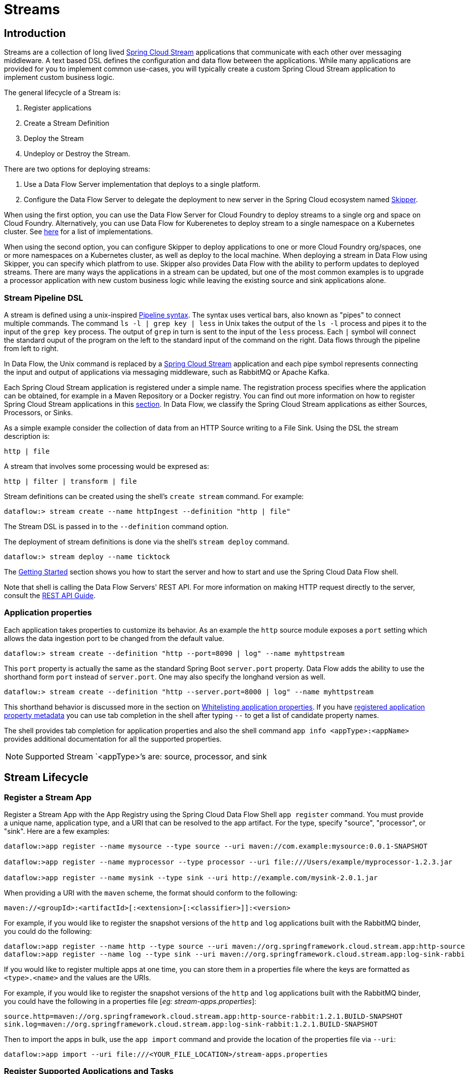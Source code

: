 [[spring-cloud-dataflow-streams]]
= Streams

[partintro]
--
This section goes into more detail about how you can create Streams which are a collection of
http://cloud.spring.io/spring-cloud-stream/[Spring Cloud Stream]. It covers topics such as
creating and deploying Streams.

If you're just starting out with Spring Cloud Data Flow, you should probably read the
_<<getting-started.adoc#getting-started, Getting Started>>_ guide before diving into
this section.
--

[[spring-cloud-dataflow-stream-intro]]
== Introduction
Streams are a collection of long lived http://cloud.spring.io/spring-cloud-stream/[Spring Cloud Stream] applications that communicate with each other over messaging middleware.
A text based DSL defines the configuration and data flow between the applications.  While many applications are provided for you to implement common use-cases, you will typically create a custom Spring Cloud Stream application to implement custom business logic.

The general lifecycle of a Stream is:

1. Register applications
2. Create a Stream Definition
3. Deploy the Stream
4. Undeploy or Destroy the Stream.

There are two options for deploying streams:

1. Use a Data Flow Server implementation that deploys to a single platform.

2. Configure the Data Flow Server to delegate the deployment to new server in the Spring Cloud ecosystem named http://cloud.spring.io/spring-cloud-skipper/[Skipper].


When using the first option, you can use the Data Flow Server for Cloud Foundry to deploy streams to a single org and space on Cloud Foundry.
Alternatively, you can use Data Flow for Kuberenetes to deploy stream to a single namespace on a Kubernetes cluster.
See http://cloud.spring.io/spring-cloud-dataflow/#platform-implementations[here] for a list of implementations.

When using the second option, you can configure Skipper to deploy applications to one or more Cloud Foundry org/spaces, one or more namespaces on a Kubernetes cluster, as well as deploy to the local machine.
When deploying a stream in Data Flow using Skipper, you can specify which platfrom to use.
Skipper also provides Data Flow with the ability to perform updates to deployed streams.
There are many ways the applications in a stream can be updated, but one of the most common examples is to upgrade a processor application with new custom business logic while leaving the existing source and sink applications alone.


[[spring-cloud-dataflow-stream-intro-dsl]]
=== Stream Pipeline DSL

A stream is defined using a unix-inspired link:https://en.wikipedia.org/wiki/Pipeline_(Unix)[Pipeline syntax].
The syntax uses vertical bars, also known as "pipes" to connect multiple commands.
The command `ls -l | grep key | less` in Unix takes the output of the `ls -l` process and pipes it to the input of the `grep key` process.
The output of `grep` in turn is sent to the input of the `less` process.
Each `|` symbol will connect the standard ouput of the program on the left to the standard input of the command on the right.
Data flows through the pipeline from left to right.

In Data Flow, the Unix command is replaced by a http://cloud.spring.io/spring-cloud-stream/[Spring Cloud Stream] application and each pipe symbol represents connecting the input and output of applications via messaging middleware, such as RabbitMQ or Apache Kafka.

Each Spring Cloud Stream application is registered under a simple name.
The registration process specifies where the application can be obtained, for example in a Maven Repository or a Docker registry.  You can find out more information on how to register Spring Cloud Stream applications in this <<spring-cloud-dataflow-register-stream-apps,section>>.
In Data Flow, we classify the Spring Cloud Stream applications as either Sources, Processors, or Sinks.

As a simple example consider the collection of data from an HTTP Source writing to a File Sink.
Using the DSL the stream description is:

  http | file

A stream that involves some processing would be expresed as:

  http | filter | transform | file

Stream definitions can be created using the shell's `create stream` command.  For example:

  dataflow:> stream create --name httpIngest --definition "http | file"

The Stream DSL is passed in to the `--definition` command option.

The deployment of stream definitions is done via the shell's `stream deploy` command.

  dataflow:> stream deploy --name ticktock

The xref:getting-started#getting-started[Getting Started] section shows you how to start the server and how to start and use the Spring Cloud Data Flow shell.

Note that shell is calling the Data Flow Servers' REST API.  For more information on making HTTP request directly to the server, consult the <<api-guide, REST API Guide>>.

=== Application properties

Each application takes properties to customize its behavior.  As an example the `http` source module exposes a `port` setting which allows the data ingestion port to be changed from the default value.

  dataflow:> stream create --definition "http --port=8090 | log" --name myhttpstream

This `port` property is actually the same as the standard Spring Boot `server.port` property.
Data Flow adds the ability to use the shorthand form `port` instead of `server.port`.
One may also specify the longhand version as well.

  dataflow:> stream create --definition "http --server.port=8000 | log" --name myhttpstream

This shorthand behavior is discussed more in the section on <<spring-cloud-dataflow-stream-app-whitelisting>>.
If you have <<spring-cloud-dataflow-stream-app-metadata-artifact, registered application property metadata>> you can use tab completion in the shell after typing ``--`` to get a list of candidate property names.

The shell provides tab completion for application properties and also the shell command `app info <appType>:<appName>` provides additional documentation for all the supported properties.

NOTE: Supported Stream `<appType>`'s are: source, processor, and sink

[[spring-cloud-dataflow-stream-lifecycle]]
== Stream Lifecycle

[[spring-cloud-dataflow-register-stream-apps]]
=== Register a Stream App

Register a Stream App with the App Registry using the Spring Cloud Data Flow Shell
`app register` command. You must provide a unique name, application type, and a URI that can be
resolved to the app artifact. For the type, specify "source", "processor", or "sink".
Here are a few examples:

```
dataflow:>app register --name mysource --type source --uri maven://com.example:mysource:0.0.1-SNAPSHOT

dataflow:>app register --name myprocessor --type processor --uri file:///Users/example/myprocessor-1.2.3.jar

dataflow:>app register --name mysink --type sink --uri http://example.com/mysink-2.0.1.jar
```

When providing a URI with the `maven` scheme, the format should conform to the following:

```
maven://<groupId>:<artifactId>[:<extension>[:<classifier>]]:<version>
```

For example, if you would like to register the snapshot versions of the `http` and `log`
applications built with the RabbitMQ binder, you could do the following:

```
dataflow:>app register --name http --type source --uri maven://org.springframework.cloud.stream.app:http-source-rabbit:1.2.1.BUILD-SNAPSHOT
dataflow:>app register --name log --type sink --uri maven://org.springframework.cloud.stream.app:log-sink-rabbit:1.2.1.BUILD-SNAPSHOT
```

If you would like to register multiple apps at one time, you can store them in a properties file
where the keys are formatted as `<type>.<name>` and the values are the URIs.

For example, if you would like to register the snapshot versions of the `http` and `log`
applications built with the RabbitMQ binder, you could have the following in a properties file [_eg: stream-apps.properties_]:

```
source.http=maven://org.springframework.cloud.stream.app:http-source-rabbit:1.2.1.BUILD-SNAPSHOT
sink.log=maven://org.springframework.cloud.stream.app:log-sink-rabbit:1.2.1.BUILD-SNAPSHOT
```

Then to import the apps in bulk, use the `app import` command and provide the location of the properties file via `--uri`:

```
dataflow:>app import --uri file:///<YOUR_FILE_LOCATION>/stream-apps.properties
```


=== Register Supported Applications and Tasks
For convenience, we have the static files with application-URIs (for both maven and docker) available
for all the out-of-the-box stream and task/batch app-starters. You can point to this file and import
all the application-URIs in bulk. Otherwise, as explained in previous paragraphs, you can register them individually or have your own custom property file with only the required application-URIs in it. It is recommended, however, to have a "focused" list of desired application-URIs in a custom property file.

List of available Stream Application Starters:

[width="100%",frame="topbot",options="header"]
|======================
|Artifact Type |Stable Release |SNAPSHOT Release

|RabbitMQ + Maven
|http://bit.ly/Celsius-SR1-stream-applications-rabbit-maven
|http://bit.ly/Celsius-BUILD-SNAPSHOT-stream-applications-rabbit-maven

|RabbitMQ + Docker
|http://bit.ly/Celsius-SR1-stream-applications-rabbit-docker
|http://bit.ly/Celsius-BUILD-SNAPSHOT-stream-applications-rabbit-docker

|Kafka 0.10 + Maven
|http://bit.ly/Celsius-SR1-stream-applications-kafka-10-maven
|http://bit.ly/Celsius-BUILD-SNAPSHOT-stream-applications-kafka-10-maven

|Kafka 0.10 + Docker
|http://bit.ly/Celsius-SR1-stream-applications-kafka-10-docker
|http://bit.ly/Celsius-BUILD-SNAPSHOT-stream-applications-kafka-10-docker
|======================

List of available Task Application Starters:

[width="100%",frame="topbot",options="header"]
|======================
|Artifact Type |Stable Release |SNAPSHOT Release

|Maven
|http://bit.ly/Clark-GA-task-applications-maven
|http://bit.ly/Clark-BUILD-SNAPSHOT-task-applications-maven

|Docker
|http://bit.ly/Clark-GA-task-applications-docker
|http://bit.ly/Clark-BUILD-SNAPSHOT-task-applications-docker
|======================

You can find more information about the available task starters in the http://cloud.spring.io/spring-cloud-task-app-starters/[Task App Starters Project Page] and
related reference documentation.  For more information about the available stream starters look at the http://cloud.spring.io/spring-cloud-stream-app-starters/[Stream App Starters Project Page]
and related reference documentation.

As an example, ff you would like to register all out-of-the-box stream applications built with the Kafka binder in bulk, you can with the following command.

[source,bash,subs=attributes]
----
$ dataflow:>app import --uri http://bit.ly/Celsius-SR1-stream-applications-kafka-10-maven
----
Alternatively you can register all the stream applications with the Rabbit binder

[source,bash,subs=attributes]
----
$ dataflow:>app import --uri http://bit.ly/Celsius-SR1-stream-applications-rabbit-maven
----

You can also pass the `--local` option (which is `true` by default) to indicate whether the
properties file location should be resolved within the shell process itself. If the location should
be resolved from the Data Flow Server process, specify `--local false`.

[WARNING]
====
When using either `app register` or `app import`, if an app is already registered with
the provided name and type, it will not be overridden by default. If you would like to override the
pre-existing app coordinates, then include the `--force` option.

Note however that once downloaded, applications may be cached locally on the Data Flow server, based on the resource
location. If the resource location doesn't change (even though the actual resource _bytes_ may be different), then it
won't be re-downloaded. When using `maven://` resources on the other hand, using a constant location still may circumvent
caching (if using `-SNAPSHOT` versions).

Moreover, if a stream is already deployed and using some version of a registered app, then (forcibly) re-registering a
different app will have no effect until the stream is deployed anew.
====

[NOTE]
In some cases the Resource is resolved on the server side, whereas in others the
URI will be passed to a runtime container instance where it is resolved. Consult
the specific documentation of each Data Flow Server for more detail.

[[spring-cloud-dataflow-stream-app-whitelisting]]
==== Whitelisting application properties

Stream and Task applications are Spring Boot applications which are aware of many <<spring-cloud-dataflow-global-properties>>, e.g. `server.port` but also families of properties such as those with the prefix `spring.jmx` and `logging`.  When creating your own application it is desirable to whitelist properties so that the shell and the UI can display them first as primary properties when presenting options via TAB completion or in drop-down boxes.

To whitelist application properties create a file named `spring-configuration-metadata-whitelist.properties` in the `META-INF` resource directory.  There are two property keys that can be used inside this file. The first key is named `configuration-properties.classes`.  The value is a comma separated list of fully qualified `@ConfigurationProperty` class names.  The second key is `configuration-properties.names` whose value is a comma separated list of property names.  This can contain the full name of property, such as `server.port` or a partial name to whitelist a category of property names, e.g. `spring.jmx`.

The link:https://github.com/spring-cloud-stream-app-starters[Spring Cloud Stream application starters] are a good place to look for examples of usage.  Here is a simple example of the file sink's `spring-configuration-metadata-whitelist.properties` file

```
configuration-properties.classes=org.springframework.cloud.stream.app.file.sink.FileSinkProperties
```

If we also wanted to add `server.port` to be white listed, then it would look like this:

```
configuration-properties.classes=org.springframework.cloud.stream.app.file.sink.FileSinkProperties
configuration-properties.names=server.port
```

[IMPORTANT]
====
Make sure to add 'spring-boot-configuration-processor' as an optional dependency to generate configuration metadata file for the properties.

[source,xml]
----
<dependency>
    <groupId>org.springframework.boot</groupId>
    <artifactId>spring-boot-configuration-processor</artifactId>
    <optional>true</optional>
</dependency>
----
====


[[spring-cloud-dataflow-stream-app-metadata-artifact]]
==== Creating and using a dedicated metadata artifact
You can go a step further in the process of describing the main properties that your stream or task app supports by
creating a so-called metadata companion artifact. This simple jar file contains only the Spring boot JSON file about
configuration properties metadata, as well as the whitelisting file described in the previous section.

Here is the contents of such an artifact, for the canonical `log` sink:

[source, bash]
----
$ jar tvf log-sink-rabbit-1.2.1.BUILD-SNAPSHOT-metadata.jar
373848 META-INF/spring-configuration-metadata.json
   174 META-INF/spring-configuration-metadata-whitelist.properties
----

Note that the `spring-configuration-metadata.json` file is quite large. This is because it contains the concatenation of _all_ the properties that
are available at runtime to the `log` sink (some of them come from `spring-boot-actuator.jar`, some of them come from
`spring-boot-autoconfigure.jar`, even some more from `spring-cloud-starter-stream-sink-log.jar`, _etc._) Data Flow
always relies on all those properties, even when a companion artifact is not available, but here all have been merged
into a single file.

To help with that (as a matter of fact, you don't want to try to craft this giant JSON file by hand), you can use the
following plugin in your build:

[source, xml]
----
<plugin>
 	<groupId>org.springframework.cloud</groupId>
 	<artifactId>spring-cloud-app-starter-metadata-maven-plugin</artifactId>
 	<executions>
 		<execution>
 			<id>aggregate-metadata</id>
 			<phase>compile</phase>
 			<goals>
 				<goal>aggregate-metadata</goal>
 			</goals>
 		</execution>
 	</executions>
 </plugin>
----

NOTE: This plugin comes in _addition_ to the `spring-boot-configuration-processor` that creates the individual JSON files.
Be sure to configure the two!

The benefits of a companion artifact are manifold:

1. being way lighter (usually a few kilobytes, as opposed to megabytes for the actual app), they are quicker to download,
allowing quicker feedback when using _e.g._ `app info` or the Dashboard UI
2. as a consequence of the above, they can be used in resource constrained environments (such as PaaS) when metadata is
the only piece of information needed
3. finally, for environments that don't deal with boot uberjars directly (for example, Docker-based runtimes such as
Kubernetes or Mesos), this is the only way to provide metadata about the properties supported by the app.

Remember though, that this is entirely optional when dealing with uberjars. The uberjar itself _also_ includes the
metadata in it already.

==== Using the companion artifact
Once you have a companion artifact at hand, you need to make the system aware of it so that it can be used.

When registering a single app _via_ `app register`, you can use the optional `--metadata-uri` option in the shell, like so:

[source]
----
dataflow:>app register --name log --type sink
    --uri maven://org.springframework.cloud.stream.app:log-sink-kafka-10:1.2.1.BUILD-SNAPSHOT
    --metadata-uri=maven://org.springframework.cloud.stream.app:log-sink-kafka-10:jar:metadata:1.2.1.BUILD-SNAPSHOT
----

When registering several files using the `app import` command, the file should contain a `<type>.<name>.metadata` line
in addition to each `<type>.<name>` line. This is optional (_i.e._ if some apps have it but some others don't, that's fine).

Here is an example for a Dockerized app, where the metadata artifact is being hosted in a Maven repository (but retrieving
it _via_ `http://` or `file://` would be equally possible).

[source, properties]
----
...
source.http=docker:springcloudstream/http-source-rabbit:latest
source.http.metadata=maven://org.springframework.cloud.stream.app:http-source-rabbit:jar:metadata:1.2.1.BUILD-SNAPSHOT
...
----

[[custom-applications]]
=== Creating custom applications

While there are out of the box source, processor, sink applications available, one can extend these applications or write a custom link:https://github.com/spring-cloud/spring-cloud-stream[Spring Cloud Stream] application.

The process of creating Spring Cloud Stream applications via Spring Initializr is detailed in the Spring Cloud Stream {spring-cloud-stream-docs}#_getting_started[documentation].
It is possible to include multiple binders to an application.
If doing so, refer the instructions in <<passing_producer_consumer_properties>> on how to configure them.

For supporting property whitelisting, Spring Cloud Stream applications running in Spring Cloud Data Flow may include the Spring Boot `configuration-processor` as an optional dependency, as in the following example.

[source,xml]
----
<dependencies>
  <!-- other dependencies -->
  <dependency>
    <groupId>org.springframework.boot</groupId>
    <artifactId>spring-boot-configuration-processor</artifactId>
    <optional>true</optional>
  </dependency>
</dependencies>

----

[NOTE]
====
Make sure that the `spring-boot-maven-plugin` is included in the POM.
The plugin is necesary for creating the executable jar that will be registered with Spring Cloud Data Flow.
Spring Initialzr will include the plugin in the generated POM.
====

Once a custom application has been created, it can be registered as described in <<spring-cloud-dataflow-register-stream-apps>>.


[[spring-cloud-dataflow-create-stream]]
=== Creating a Stream

The Spring Cloud Data Flow Server exposes a full RESTful API for managing the lifecycle of stream definitions, but the easiest way to use is it is via the Spring Cloud Data Flow shell. Start the shell as described in the xref:getting-started#getting-started[Getting Started] section.

New streams are created by with the help of stream definitions. The definitions are built from a simple DSL. For example, let's walk through what happens if we execute the following shell command:

```
dataflow:> stream create --definition "time | log" --name ticktock
```
This defines a stream named `ticktock` based off the DSL expression `time | log`.  The DSL uses the "pipe" symbol `|`, to connect a source to a sink.


==== Application properties

Application properties are the properties associated with each application in the stream. When the application is deployed, the application properties are applied to the application via
command line arguments or environment variables based on the underlying deployment implementation.

The following stream

[source,bash]
----
dataflow:> stream create --definition "time | log" --name ticktock
----

can have application properties defined at the time of stream creation.

The shell command `app info <appType>:<appName>` displays the white-listed application properties for the application.
For more info on the property white listing refer to <<spring-cloud-dataflow-stream-app-whitelisting>>

Below are the white listed properties for the app `time`:

[source,bash,options="nowrap"]
----
dataflow:> app info source:time
╔══════════════════════════════╤══════════════════════════════╤══════════════════════════════╤══════════════════════════════╗
║         Option Name          │         Description          │           Default            │             Type             ║
╠══════════════════════════════╪══════════════════════════════╪══════════════════════════════╪══════════════════════════════╣
║trigger.time-unit             │The TimeUnit to apply to delay│<none>                        │java.util.concurrent.TimeUnit ║
║                              │values.                       │                              │                              ║
║trigger.fixed-delay           │Fixed delay for periodic      │1                             │java.lang.Integer             ║
║                              │triggers.                     │                              │                              ║
║trigger.cron                  │Cron expression value for the │<none>                        │java.lang.String              ║
║                              │Cron Trigger.                 │                              │                              ║
║trigger.initial-delay         │Initial delay for periodic    │0                             │java.lang.Integer             ║
║                              │triggers.                     │                              │                              ║
║trigger.max-messages          │Maximum messages per poll, -1 │1                             │java.lang.Long                ║
║                              │means infinity.               │                              │                              ║
║trigger.date-format           │Format for the date value.    │<none>                        │java.lang.String              ║
╚══════════════════════════════╧══════════════════════════════╧══════════════════════════════╧══════════════════════════════╝
----

Below are the white listed properties for the app `log`:

[source,bash,options="nowrap"]
----
dataflow:> app info sink:log
╔══════════════════════════════╤══════════════════════════════╤══════════════════════════════╤══════════════════════════════╗
║         Option Name          │         Description          │           Default            │             Type             ║
╠══════════════════════════════╪══════════════════════════════╪══════════════════════════════╪══════════════════════════════╣
║log.name                      │The name of the logger to use.│<none>                        │java.lang.String              ║
║log.level                     │The level at which to log     │<none>                        │org.springframework.integratio║
║                              │messages.                     │                              │n.handler.LoggingHandler$Level║
║log.expression                │A SpEL expression (against the│payload                       │java.lang.String              ║
║                              │incoming message) to evaluate │                              │                              ║
║                              │as the logged message.        │                              │                              ║
╚══════════════════════════════╧══════════════════════════════╧══════════════════════════════╧══════════════════════════════╝
----

The application properties for the `time` and `log` apps can be specified at the time of `stream` creation as follows:

[source,bash]
----
dataflow:> stream create --definition "time --fixed-delay=5 | log --level=WARN" --name ticktock
----

Note that the properties `fixed-delay` and `level` defined above for the apps `time` and `log` are the 'short-form' property names provided by the shell completion.
These 'short-form' property names are applicable only for the white-listed properties and in all other cases, only _fully qualified_ property names should be used.


[[spring-cloud-dataflow-global-properties]]
==== Common application properties

In addition to configuration via DSL, Spring Cloud Data Flow provides a mechanism for setting common properties to all
the streaming applications that are launched by it.
This can be done by adding properties prefixed with `spring.cloud.dataflow.applicationProperties.stream` when starting
the server.
When doing so, the server will pass all the properties, without the prefix, to the instances it launches.

For example, all the launched applications can be configured to use a specific Kafka broker by launching the
Data Flow server with the following options:

```
--spring.cloud.dataflow.applicationProperties.stream.spring.cloud.stream.kafka.binder.brokers=192.168.1.100:9092
--spring.cloud.dataflow.applicationProperties.stream.spring.cloud.stream.kafka.binder.zkNodes=192.168.1.100:2181
```

This will cause the properties `spring.cloud.stream.kafka.binder.brokers` and `spring.cloud.stream.kafka.binder.zkNodes`
to be passed to all the launched applications.

[NOTE]
Properties configured using this mechanism have lower precedence than stream deployment properties.
They will be overridden if a property with the same key is specified at stream deployment time (e.g.
`app.http.spring.cloud.stream.kafka.binder.brokers` will override the common property).


[[spring-cloud-dataflow-deploy-stream]]
=== Deploying a Stream

This section describes how to deploy a Stream when the Spring Cloud Data Flow server is responsible for deploying the stream.  The following section, <<spring-cloud-dataflow-stream-lifecycle-skipper>>, covers the new deployment and upgrade features when the Spring Cloud Data Flow server delegates to Skipper for stream deployment.  In both cases, the description of how deployment properties applies to both approaches of Stream deployment.

Give the `ticktock` stream definition:
```
dataflow:> stream create --definition "time | log" --name ticktock
```
You can deploy the stream using the following command:
Then to deploy the stream execute the following shell command

```
dataflow:> stream deploy --name ticktock
```
The Data Flow Server resolves `time` and `log` to maven coordinates and uses those to launch the `time` and `log` applications of the stream.

```
2016-06-01 09:41:21.728  INFO 79016 --- [nio-9393-exec-6] o.s.c.d.spi.local.LocalAppDeployer       : deploying app ticktock.log instance 0
   Logs will be in /var/folders/wn/8jxm_tbd1vj28c8vj37n900m0000gn/T/spring-cloud-dataflow-912434582726479179/ticktock-1464788481708/ticktock.log
2016-06-01 09:41:21.914  INFO 79016 --- [nio-9393-exec-6] o.s.c.d.spi.local.LocalAppDeployer       : deploying app ticktock.time instance 0
   Logs will be in /var/folders/wn/8jxm_tbd1vj28c8vj37n900m0000gn/T/spring-cloud-dataflow-912434582726479179/ticktock-1464788481910/ticktock.time
```

In this example, the time source simply sends the current time as a message each second, and the log sink outputs it using the logging framework.
You can tail the `stdout` log (which has an "_<instance>" suffix). The log files are located within the directory displayed in the Data Flow Server's log output, as shown above.

```
$ tail -f /var/folders/wn/8jxm_tbd1vj28c8vj37n900m0000gn/T/spring-cloud-dataflow-912434582726479179/ticktock-1464788481708/ticktock.log/stdout_0.log
2016-06-01 09:45:11.250  INFO 79194 --- [  kafka-binder-] log.sink    : 06/01/16 09:45:11
2016-06-01 09:45:12.250  INFO 79194 --- [  kafka-binder-] log.sink    : 06/01/16 09:45:12
2016-06-01 09:45:13.251  INFO 79194 --- [  kafka-binder-] log.sink    : 06/01/16 09:45:13
```

You can also create an deploy the stream in one step by passing the `--deploy` flag when creating the stream.

```
dataflow:> stream create --definition "time | log" --name ticktock --deploy
```

However, it is not very common in real world use cases to do create and deploy the stream in one step.
The reason is that when you use the `stream deploy` command, you can pass in properties that define how to map the applications onto the platform, e.g. what is the memory size of the container to use, the number of each application to run, or to enable data partitioning features.
Properties can also override application properties which were set when creating the stream.
The next sections cover this in detail.

==== Deployment properties

When deploying a stream, you can specify properties that fall into two groups.

1. Properties that control how the apps are deployed to the target platform.
These properties use a `deployer` prefix.  These are referred to as `deployer` properties.
2. Properties that set application properties or override application properties set during stream creation.  These are referred to as `application` properties.


The syntax for `deployer` properties is `deployer.<app-name>.<short-property-name>=<value>` and the syntax for `application` properties `app.<app-name>.<property-name>=<value>`.  This syntax is used when passing deployment properties via the shell.  You may also specify them in a YAML file which is discussed below.

The following table shows the difference in behavior between settings `deployer` and `application` properties when deploying an application.

|===
| | Application Properties | Deployer Properties

| *Example Syntax*
| `app.filter.expression=foo`
| `deployer.filter.count=3`

| *What the application "sees"*
| `expression=foo` or `<some-prefix>.expression=foo` if `expression` is one of the whitelisted properties
| Nothing

| *What the deployer "sees"*
| Nothing
| `spring.cloud.deployer.count=3` The `spring.cloud.deployer` prefix is automatically and always prepended to the property name

| *Typical usage*
| Passing/Overriding application properties, passing Spring Cloud Stream binder or partitionning properties
| Setting the number of instances, memory, disk, etc.

|===


===== Passing instance count

If you would like to have multiple instances of an application in the stream, you
can include a deployer property with the deploy command:

[source,bash,subs=attributes]
----
dataflow:> stream deploy --name ticktock --properties "deployer.time.count=3"
----

Note that `count` is the *reserved* property name used by the underlying deployer. Hence, if the application also has a custom property named `count`, it is *not* supported
 when specified in 'short-form' form during stream _deployment_ as it could conflict with the _instance_ count deployer property. Instead, the `count` as a custom application property can be
 specified in its _fully qualified_ form (example: `app.foo.bar.count`) during stream _deployment_ or it can be specified using 'short-form' or _fully qualified_ form during the stream _creation_
 where it will be considered as an app property.

IMPORTANT: See <<spring-cloud-dataflow-stream-app-labels>>.


===== Inline vs file based properties

When using the Spring Cloud Data Flow Shell, there are two ways to provide deployment
properties: either *inline* or via a *file reference*. Those two ways are exclusive
and documented below:

*Inline properties*::

  use the `--properties` shell option and list properties as a comma separated
  list of key=value pairs, like so:

[source,bash]
----
stream deploy foo
    --properties "deployer.transform.count=2,app.transform.producer.partitionKeyExpression=payload"
----

*Using a file reference*::

  use the `--propertiesFile` option and point it to a local `.properties`, `.yaml` or `.yml` file
  (i.e. that lives in the filesystem of the machine running the shell). Being read
  as a `.properties` file, normal rules apply (ISO 8859-1 encoding, `=`, `<space>` or
  `:` delimiter, etc.) although we recommend using `=` as a key-value pair delimiter
  for consistency:

[source,bash]
----
stream deploy foo --propertiesFile myprops.properties
----

where `myprops.properties` contains:

```
deployer.transform.count=2
app.transform.producer.partitionKeyExpression=payload
```

Both the above properties will be passed as deployment properties for the stream `foo` above.

In case of using YAML as the format for the deployment properties, use the `.yaml` or `.yml` file extention when deploying the stream,

[source,bash]
----
stream deploy foo --propertiesFile myprops.yaml
----

where `myprops.yaml` contains:

```
deployer:
  transform:
    count: 2
app:
  transform:
    producer:
      partitionKeyExpression: payload
```

===== Passing application properties

The application properties can also be specified when deploying a stream. When specified during deployment, these application properties can either be specified as
 'short-form' property names (applicable for white-listed properties) or _fully qualified_ property names. The application properties should have the prefix "app.<appName/label>".

For example, the stream

[source,bash]
----
dataflow:> stream create --definition "time | log" --name ticktock
----

can be deployed with application properties using the 'short-form' property names:

[source,bash]
----
dataflow:>stream deploy ticktock --properties "app.time.fixed-delay=5,app.log.level=ERROR"
----

When using the app label,

[source,bash]
----
stream create ticktock --definition "a: time | b: log"
----

the application properties can be defined as:

[source,bash]
----
stream deploy ticktock --properties "app.a.fixed-delay=4,app.b.level=ERROR"
----


[[passing_producer_consumer_properties]]
===== Passing Spring Cloud Stream properties
Spring Cloud Data Flow sets the `required` Spring Cloud Stream properties for the applications inside the stream. Most importantly, the `spring.cloud.stream.bindings.<input/output>.destination` is set internally for the apps to bind.

If someone wants to override any of the Spring Cloud Stream properties, they can be set via deployment properties.

For example, for the below stream

[source,bash]
----
dataflow:> stream create --definition "http | transform --expression=payload.getValue('hello').toUpperCase() | log" --name ticktock
----

if there are multiple binders available in the classpath for each of the applications and the binder is chosen for each deployment then the stream can be deployed with the specific Spring Cloud Stream properties as:

[source,bash]
----
dataflow:>stream deploy ticktock --properties "app.time.spring.cloud.stream.bindings.output.binder=kafka,app.transform.spring.cloud.stream.bindings.input.binder=kafka,app.transform.spring.cloud.stream.bindings.output.binder=rabbit,app.log.spring.cloud.stream.bindings.input.binder=rabbit"
----

NOTE: Overriding the destination names is not recommended as Spring Cloud Data Flow takes care of setting this internally.

===== Passing per-binding producer consumer properties
A Spring Cloud Stream application can have producer and consumer properties set `per-binding` basis.
While Spring Cloud Data Flow supports specifying short-hand notation for per binding producer properties such as `partitionKeyExpression`, `partitionKeyExtractorClass` as described in <<passing_stream_partition_properties>>, all the supported Spring Cloud Stream producer/consumer properties can be set as Spring Cloud Stream properties for the app directly as well.

The consumer properties can be set for the `inbound` channel name with the prefix `app.[app/label name].spring.cloud.stream.bindings.<channelName>.consumer.` and the producer properties can be set for the `outbound` channel name with the prefix `app.[app/label name].spring.cloud.stream.bindings.<channelName>.producer.`.
For example, the stream

[source,bash]
----
dataflow:> stream create --definition "time | log" --name ticktock
----

can be deployed with producer/consumer properties as:

[source,bash]
----
dataflow:>stream deploy ticktock --properties "app.time.spring.cloud.stream.bindings.output.producer.requiredGroups=myGroup,app.time.spring.cloud.stream.bindings.output.producer.headerMode=raw,app.log.spring.cloud.stream.bindings.input.consumer.concurrency=3,app.log.spring.cloud.stream.bindings.input.consumer.maxAttempts=5"
----

The `binder` specific producer/consumer properties can also be specified in a similar way.

For instance

[source,bash]
----
dataflow:>stream deploy ticktock --properties "app.time.spring.cloud.stream.rabbit.bindings.output.producer.autoBindDlq=true,app.log.spring.cloud.stream.rabbit.bindings.input.consumer.transacted=true"
----

[[passing_stream_partition_properties]]
===== Passing stream partition properties
A common pattern in stream processing is to partition the data as it is streamed.
This entails deploying multiple instances of a message consuming app and using
content-based routing so that messages with a given key (as determined at runtime)
are always routed to the same app instance. You can pass the partition properties during
stream deployment to declaratively configure a partitioning strategy to route each
message to a specific consumer instance.

See below for examples of deploying partitioned streams:

*app.[app/label name].producer.partitionKeyExtractorClass*::
  The class name of a PartitionKeyExtractorStrategy (default `null`)

*app.[app/label name].producer.partitionKeyExpression*::
  A SpEL expression, evaluated against the message, to determine the partition key;
  only applies if `partitionKeyExtractorClass` is null. If both are null, the app
  is not partitioned (default `null`)

*app.[app/label name].producer.partitionSelectorClass*::
  The class name of a PartitionSelectorStrategy (default `null`)

*app.[app/label name].producer.partitionSelectorExpression*::
  A SpEL expression, evaluated against the partition key, to determine the partition
  index to which the message will be routed. The final partition index will be the
  return value (an integer) modulo `[nextModule].count`. If both the class and
  expression are null, the underlying binder's default PartitionSelectorStrategy
  will be applied to the key (default `null`)

In summary, an app is partitioned if its count is > 1 and the previous app has a
`partitionKeyExtractorClass` or `partitionKeyExpression` (class takes precedence).
When a partition key is extracted, the partitioned app instance is determined by
invoking the `partitionSelectorClass`, if present, or the `partitionSelectorExpression % partitionCount`,
where `partitionCount` is application count in the case of RabbitMQ, and the underlying
partition count of the topic in the case of Kafka.

If neither a `partitionSelectorClass` nor a `partitionSelectorExpression` is
present the result is `key.hashCode() % partitionCount`.

[[passing_content_type_properties]]
===== Passing application content type properties
In a stream definition you can specify that the input or the output of an application need to be converted to a different type.
You can use the `inputType` and `outputType` properties to specify the content type for the incoming data and outgoing data, respectively.

For example, consider the following stream:

```
dataflow:>stream create tuple --definition "http | filter --inputType=application/x-spring-tuple
 --expression=payload.hasFieldName('hello') | transform --expression=payload.getValue('hello').toUpperCase()
 | log" --deploy
```

The `http` app is expected to send the data in JSON and the `filter` app receives the JSON data
and processes it as a Spring Tuple.
In order to do so, we use the `inputType` property on the filter app to convert the data into the expected Spring Tuple format.
The `transform` application processes the Tuple data and sends the processed data to the downstream `log` application.

When sending some data to the `http` application:

```
dataflow:>http post --data {"hello":"world","foo":"bar"} --contentType application/json --target http://localhost:<http-port>
```

At the log application you see the content as follows:

```
INFO 18745 --- [transform.tuple-1] log.sink                                 : WORLD
```

Depending on how applications are chained, the content type conversion can be specified either as via the `--outputType` in the upstream app or as an `--inputType` in the downstream app.
For instance, in the above stream, instead of specifying the `--inputType` on the 'transform' application to convert, the option `--outputType=application/x-spring-tuple` can also be specified on the 'http' application.

For the complete list of message conversion and message converters, please refer to Spring Cloud Stream {spring-cloud-stream-docs}#contenttypemanagement[documentation].

===== Overriding application properties during stream deployment

Application properties that are defined during deployment override the same properties defined during the stream creation.

For example, the following stream has application properties defined during stream creation:

[source,bash]
----
dataflow:> stream create --definition "time --fixed-delay=5 | log --level=WARN" --name ticktock
----

To override these application properties, one can specify the new property values during deployment:

[source,bash]
----
dataflow:>stream deploy ticktock --properties "app.time.fixed-delay=4,app.log.level=ERROR"
----

[[spring-cloud-dataflow-destroy-stream]]
=== Destroying a Stream

You can delete a stream by issuing the `stream destroy` command from the shell:

```
dataflow:> stream destroy --name ticktock
```

If the stream was deployed, it will be undeployed before the stream definition is deleted.

[[spring-cloud-dataflow-undeploy-stream]]
=== Undeploying Streams

Often you will want to stop a stream, but retain the name and definition for future use. In that case you can `undeploy` the stream by name.
```
dataflow:> stream undeploy --name ticktock
dataflow:> stream deploy --name ticktock
```

You can issue the `deploy` command at a later time to restart it.
```
dataflow:> stream deploy --name ticktock
```

[[spring-cloud-dataflow-stream-lifecycle-skipper]]
== Stream Lifecycle with Skipper

https://cloud.spring.io/spring-cloud-skipper/[Skipper] is a server that allows you to discover Spring Boot applications and manage their lifecycle on multiple Cloud Platforms.

Applications in Skipper are bundled as packages which contain templated configuration files. They also contain an optional `values` file that contains default values using to fill in template placeholders.  You can find out more about the format of the package .zip file in Skipper's documentation on https://docs.spring.io/spring-cloud-skipper/docs/1.0.0.M2/reference/htmlsingle/#packages[Packages].
Skipper's templated configuration files contain placeholders for application properties, application version, and deployment properties.
Package .zip files are uploaded to Skipper and stored in a package repository.
Skipper's package repository is analogous to those found in tools such as `apt-get` or `brew`.

You can override template values when installing or upgrading a package.
Skipper orchestrates the upgrade/rollback procedure of applications between different versions, taking the minimal set of actions to bring the system to the desired state.
For example, if only one application in a stream has been updated, only that single application is deployed with a new version and the old version undeployed.
An application is considered different when upgrading if any of it's application properties, deployment properties (excluding count), or application version (e.g. 1.0.0.RELEASE) is different from the currently installed application.

Spring Cloud Data Flow is integrated with Skipper by generating a Skipper package when deploying a Stream.
The generated package name is the same name as the Stream.
The generated package is uploaded to Skipper's package repository and Data Flow then instructs
Skipper to install the package that corresponds to the Stream.
Subsequent commands to upgrade and rollback applications within the Stream are passed through to Skipper after some validation checks are performed by Data Flow.


[[spring-cloud-dataflow-stream-lifecycle-skipper-create]]
=== Creating and Deploying a Stream
You create and deploy a stream using skipper in two steps, creating the stream definition and then deploying the stream.
[source,bash]
----
dataflow:> stream create --name httptest --definition "http --server.port=9000 | log"
dataflow:> stream skipper deploy --name httptest
----

There is an important optional command argument to the `stream skipper deploy` command, which is `--platformName`.
Skipper can be configured to deploy to multiple platforms.
Skipper is pre-configured with a platform named `default` which will deploys applications to the local machine where Skipper is running.
The default value of the command line argument `--platformName` is `default`.
If you are commonly deploying to one platform, when installing Skipper you can override the configuration of the `default` platform.
Otherwise, specify the platformName to one of the values returned by the command `stream skipper platform-list`

NOTE: In future releases, only the local Data Flow server will be configured with the `default` platform.


[[spring-cloud-dataflow-stream-lifecycle-skipper-update]]
=== Updating a Stream
To update the stream, use the command `stream skipper update` which takes as a command argument either `--properties` or `--propertiesFile`.
You can pass in values to these command arguments in the same format as when deploy the stream with or without Skipper.
There is an important new top level prefix available when using Skipper, which is `version`.
If the Stream `http | log` was deployed, and the version of `log` which registered at the time of deployment was `1.1.0.RELEASE`, the following command will update the Stream to use the `1.2.0.RELEASE` of the log application.
[source,bash]
----
dataflow:>stream skipper update --name httptest --properties version.log=1.2.0.RELEASE
----

=== Stream versions
Skipper keeps a history of the Streams that were deployed.
After updating a Stream, there will be a second version of the stream.
You can query for the history of the versions using the command `stream skipper history --name <name-of-stream>`.

[source,bash]
----
dataflow:>stream skipper history --name httptest
╔═══════╤════════════════════════════╤════════╤════════════╤═══════════════╤════════════════╗
║Version│        Last updated        │ Status │Package Name│Package Version│  Description   ║
╠═══════╪════════════════════════════╪════════╪════════════╪═══════════════╪════════════════╣
║2      │Mon Nov 27 22:41:16 EST 2017│DEPLOYED│httptest    │1.0.0          │Upgrade complete║
║1      │Mon Nov 27 22:40:41 EST 2017│DELETED │httptest    │1.0.0          │Delete complete ║
╚═══════╧════════════════════════════╧════════╧════════════╧═══════════════╧════════════════╝
----

=== Stream Manifests
Skipper keeps an "manifest" of the all the applications, their application properties and deployment properties after all values have been substituted.
This represents the final state of what was deployed to the platform.
You can view the manifest for any of the versions of a Stream using the command `stream skipper manifest --name <name-of-stream> --releaseVersion <optional-version>`
If the `--releaseVersion` is not specified, the manifest for the last version is returned.

[source,bash]
----
dataflow:>stream skipper manifest --name httptest

---
# Source: log.yml
apiVersion: skipper.spring.io/v1
kind: SpringCloudDeployerApplication
metadata:
  name: log
spec:
  resource: maven://org.springframework.cloud.stream.app:log-sink-rabbit
  version: 1.2.0.RELEASE
  applicationProperties:
    spring.metrics.export.triggers.application.includes: integration**
    spring.cloud.dataflow.stream.app.label: log
    spring.cloud.stream.metrics.key: httptest.log.${spring.cloud.application.guid}
    spring.cloud.stream.bindings.input.group: httptest
    spring.cloud.stream.metrics.properties: spring.application.name,spring.application.index,spring.cloud.application.*,spring.cloud.dataflow.*
    spring.cloud.dataflow.stream.name: httptest
    spring.cloud.dataflow.stream.app.type: sink
    spring.cloud.stream.bindings.input.destination: httptest.http
  deploymentProperties:
    spring.cloud.deployer.indexed: true
    spring.cloud.deployer.group: httptest
    spring.cloud.deployer.count: 1

---
# Source: http.yml
apiVersion: skipper.spring.io/v1
kind: SpringCloudDeployerApplication
metadata:
  name: http
spec:
  resource: maven://org.springframework.cloud.stream.app:http-source-rabbit
  version: 1.2.0.RELEASE
  applicationProperties:
    spring.metrics.export.triggers.application.includes: integration**
    spring.cloud.dataflow.stream.app.label: http
    spring.cloud.stream.metrics.key: httptest.http.${spring.cloud.application.guid}
    spring.cloud.stream.bindings.output.producer.requiredGroups: httptest
    spring.cloud.stream.metrics.properties: spring.application.name,spring.application.index,spring.cloud.application.*,spring.cloud.dataflow.*
    server.port: 9000
    spring.cloud.stream.bindings.output.destination: httptest.http
    spring.cloud.dataflow.stream.name: httptest
    spring.cloud.dataflow.stream.app.type: source
  deploymentProperties:
    spring.cloud.deployer.group: httptest
----

The majority of the deployment and application properties were set by Data Flow in order to enable the applications to talk to each other and sending application metrics with identifying labels.

[[spring-cloud-dataflow-stream-lifecycle-skipper-rollback]]
=== Rollback a Stream
You can rollback to a previous version of the Stream using the command `stream skipper rollback`.
[source,bash]
----
dataflow:>stream skipper rollback --name httptest
----

There is an optional `--releaseVersion` command argument which is the version of the Stream.
If not specified, the rollback goes to the previous stream version.

=== Application Count

The application count is a dynamic property of the system.
If due to scaling at runtime, the application to be upgraded has 5 instances running, then 5 instances of the upgraded application will be deployed.

=== Skipper's Upgrade Strategy

Skipper has a simple 'red/black' upgrade strategy.  It deploys the new version of the applications, as many instances as the currently running version, and checks the `/health` endpoint of the application.
If the health of the new application is good, then the previous application is undeployed.
If the health of the new application is bad, then all new applications are undeployed and the upgrade is considered not successful.

The upgrade strategy is not a rolling upgrade, so if 5 applications of the application to upgrade are runningn, then in a sunny day scenario, 5 of the new applications will also be running before the older version is undeployed.
Future versions of Skipper will support rolling upgrades and other types of checks, e.g. manual, to continue to upgrade process.

== Stream DSL

This section covers additional features of the Stream DSL not covered in the  <<spring-cloud-dataflow-stream-intro-dsl,Stream DSL introduction>>.

[[spring-cloud-dataflow-stream-dsl-tap]]
=== Tap a Stream

Taps can be created at various producer endpoints in a stream. For a stream like this:

```
stream create --definition "http | step1: transform --expression=payload.toUpperCase() | step2: transform --expression=payload+'!' | log" --name mainstream --deploy

```
taps can be created at the output of `http`, `step1` and `step2`.

To create a stream that acts as a 'tap' on another stream requires to specify the `source destination name` for the tap stream. The syntax for source destination name is:

```
`:<streamName>.<label/appName>`
```
To create a tap at the output of `http` in the stream above, the source destination name is `mainstream.http`
To create a tap at the output of the first transform app in the stream above, the source destination name is `mainstream.step1`

The tap stream DSL looks like this:

```
stream create --definition ":mainstream.http > counter" --name tap_at_http --deploy

stream create --definition ":mainstream.step1 > jdbc" --name tap_at_step1_transformer --deploy
```

Note the colon (:) prefix before the destination names. The colon allows the parser to recognize this as a destination name instead of an app name.

[[spring-cloud-dataflow-stream-dsl-labels]]
=== Using Labels in a Stream
When a stream is comprised of multiple apps with the same name, they must be qualified with labels:
```
stream create --definition "http | firstLabel: transform --expression=payload.toUpperCase() | secondLabel: transform --expression=payload+'!' | log" --name myStreamWithLabels --deploy
```



[[spring-cloud-dataflow-stream-dsl-named-destinations]]
=== Named Destinations

Instead of referencing a source or sink applications, you can use a named destination.
A named destination corresponds to a specific destination name in the middleware broker (Rabbit, Kafka, etc.,).
When using the `|` symbol, applications are connected to each other using messaging middleware destination names created by the Data Flow server.
In keeping with the unix analogy, one can redirect standard input and output using the less-than `<` greater-than `>` charaters.
To specify the name of the destination, prefix it with a colon `:`.
For example the following stream has the destination name in the `source` position:

  dataflow:>stream create --definition ":myDestination > log" --name ingest_from_broker --deploy


This stream receives messages from the destination `myDestination` located at the broker and connects it to the `log` app. You can also create additional streams that will consume data from the same named destination.

The following stream has the destination name in the `sink` position:

  dataflow:>stream create --definition "http > :myDestination" --name ingest_to_broker --deploy


It is also possible to connect two different destinations (`source` and `sink` positions) at the broker in a stream.

```
dataflow:>stream create --definition ":destination1 > :destination2" --name bridge_destinations --deploy
```

In the above stream, both the destinations (`destination1` and `destination2`) are located in the broker. The messages flow from the source destination to the sink destination via a `bridge` app that connects them.


[spring-cloud-dataflow-stream-dsl-fanin-fanout]]
=== Fan-in and Fan-out

Using named destinations, you can support Fan-in and Fan-out use cases.  Fan-in use cases are when multiple sources all send data to the same named destination. For example

  s3 > :data
  ftp > :data
  http > :data

Would direct the data payloads from the Amazon S3, FTP, and HTTP sources to the same named destination called `data`.  Then an additional stream created with the DSL expression

  :data > file

would have all the data from those three sources sent to the file sink.

The Fan-out use case is when you determine the destination of a stream based on some information that is only known at runtime.
In this case, the link:http://docs.spring.io/spring-cloud-stream-app-starters/docs/Celsius.SR1/reference/html/spring-cloud-stream-modules-sinks.html#spring-cloud-stream-modules-router-sink[Router Application] can be used to specify how to direct the incoming message to one of N named destinations.

[[spring-cloud-dataflow-stream-java-dsl]]
== Stream Java DSL

Instead of using the shell to create and deploy streams, you can use the Java based DSL provided by the `spring-cloud-dataflow-rest-client` module.
The Java DSL is a convenient wrapper around the `DataFlowTemplate` class that makes it simple to create and deploy streams programmatically.

To get started, you will need to add the following dependency to your project.

[source,xml,subs="attributes+"]
----
<dependency>
	<groupId>org.springframework.cloud</groupId>
	<artifactId>spring-cloud-dataflow-rest-client</artifactId>
	<version>{project-version}</version>
</dependency>
----

You will also need to add a reference to the Spring Milestone Maven repository.

[source,xml]
----
	<repositories>
		<repository>
			<id>spring-milestones</id>
			<name>Spring Milestones</name>
			<url>http://repo.spring.io/libs-milestone-local</url>
			<snapshots>
				<enabled>false</enabled>
			</snapshots>
		</repository>
	</repositories>
----

NOTE: A complete sample can be found in the https://github.com/spring-cloud/spring-cloud-dataflow-samples[Spring Cloud Data Flow Samples Repository] to simplify getting started.

=== Overview
The classes you will encounter using the Java DSL are `StreamBuilder`, `StreamDefinition`, `Stream`,  `StreamApplication`, and `DataFlowTemplate`.
The entry point is a `builder` method on `Stream` that takes an instance of a `DataFlowTemplate`.
To create an instance of a `DataFlowTemplate` you need to provide a `URI` location of the Data Flow Server.

NOTE: The `DataFlowTemplate` does not support a simple way to configure HTTP basic authentication or OAuth.  This will be addressed in a future release.

We will now walk though a quick example, using the `definition` style.
[source,java,options="nowrap"]
----
URI dataFlowUri = URI.create("http://localhost:9393");
DataFlowOperations dataFlowOperations = new DataFlowTemplate(dataFlowUri);
dataFlowOperations.appRegistryOperations().importFromResource(
                     "http://bit.ly/Celsius-RC1-stream-applications-rabbit-maven", true);
StreamDefinition streamDefinition = Stream.builder(dataFlowOperations)
                                      .name("ticktock")
                                      .definition("time | log")
                                      .create();
----

The method `create` returns an instance of a `StreamDefinition` representing a Stream that has been created but not deployed.
This is called the `definition` style since it takes as a single string for the stream definition, just like in the shell.
If applications have not yet been registered in the Data Flow server, you can use the `DataFlowOperations` class to register them.
With the `StreamDefinition` instance, you have methods available to `deploy` or `destory` the stream.
[source,java]
----
Stream stream = streamDefinition.deploy();
----
The `Stream` instance has the methods `getStatus`, `destroy` and `undeploy` to control and query the stream.
If you are going to immediately deploy the stream, there is no need to create a separate local variable of the type `StreamDefinition`.  You can just chain the calls together.
[source,java,options="nowrap"]
----
Stream stream = Stream.builder(dataFlowOperations)
                  .name("ticktock")
                  .definition("time | log")
                  .create()
                  .deploy();
----

The `deploy` method is overloaded to take a `java.util.Map` of deployment properties.

The `StreamApplication` class is used in the 'fluent' Java DSL style and is discussed in the next section.  The `StreamBuilder` class is what is returned from the method `Stream.builder(dataFlowOperations)`.  In larger applications, it is common to create a single instance of the `StreamBuilder` as a Spring `@Bean` and share it across the application.

=== Java DSL styles

The Java DSL offers two styles to create Streams.

* The `definition` style keeps the feel of using the pipes and filters textual DSL in the shell.  This style is selected by using the `definition` method after setting the stream name, e.g. `Stream.builder(dataFlowOperations).name("ticktock").definition(<definition goes here>)`.
* The `fluent` style lets you chain together sources, processors and sinks by passing in an instance of a `StreamApplication`.  This style is selected by using the `source` method after setting the stream name, e.g.  `Stream.builder(dataFlowOperations).name("ticktock").source(<stream application instance goes here>)`.  You then chain together `processor()` and `sink()` methods to create a stream definition.

To demonstrate both styles we will create a simple stream using both approaches.
A complete sample for you to get started can be found in the https://github.com/spring-cloud/spring-cloud-dataflow-samples[Spring Cloud Data Flow Samples Repository]

[source,java,options="nowrap"]
----
public void definitionStyle() throws Exception{

  DataFlowOperations dataFlowOperations = createDataFlowOperations();
  Map<String, String> deploymentProperties = createDeploymentProperties();

  Stream woodchuck = Stream.builder(dataFlowOperations)
          .name("woodchuck")
          .definition("http --server.port=9900 | splitter --expression=payload.split(' ') | log")
          .create()
          .deploy(deploymentProperties);

  waitAndDestroy(woodchuck)
}

public void fluentStyle() throws Exception {

  DataFlowOperations dataFlowOperations = createDataFlowOperations();

  StreamApplication source = new StreamApplication("http").addProperty("server.port", 9900);

  StreamApplication processor = new StreamApplication("splitter")
                                 .addProperty("producer.partitionKeyExpression", "payload");

  StreamApplication sink = new StreamApplication("log")
                            .addDeploymentProperty("count", 2);

  Stream woodchuck = Stream.builder(dataFlowOperations).name("woodchuck")
          .source(source)
          .processor(processor)
          .sink(sink)
          .create()
          .deploy(deploymentProperties);

  waitAndDestroy(woodchuck)

}
----
The `waitAndDestroy` method uses the `getStatus` method to poll for the stream's status.
[source,java,options="nowrap"]
----
private void waitAndDestroy(Stream stream) throws InterruptedException {

  while(!stream.getStatus().equals("deployed")){
    System.out.println("Wating for deployment of stream.");
    Thread.sleep(5000);
  }

  System.out.println("Letting the stream run for 2 minutes.");
  // Let the stream run for 2 minutes
  Thread.sleep(120000);

  System.out.println("Destroying stream");
  stream.destroy();
}
----

When using the definition style, the deployment properties are specified as a `java.util.Map` in the same manner as using the shell.  The method `createDeploymentProperties` is defined as:

[source,java,options="nowrap"]
----
private Map<String, String> createDeploymentProperties() {
  Map<String, String> deploymentProperties = new HashMap<>();
  deploymentProperties.put("app.splitter.producer.partitionKeyExpression", "payload");
  deploymentProperties.put("deployer.log.memory","512");
  deploymentProperties.put("deployer.log.count", "2");
  return deploymentProperties;
}
----

Is this case, application properties are also overridden at deployment time in addition to setting the deployer property `count` for the log application.
When using the fluent style, the the deployment properties are added using the method `addDeploymentProperty`, e.g. `new StreamApplication("log").addDeploymentProperty("count", 2)` and you do not need to prefix the property with `deployer.<app_name>`.

[NOTE]
In order to create/deploy your streams, you need to make sure that the corresponding apps have been registered in the DataFlow server first.
Attempting to create or deploy a stream that contains an unknown app will throw an exception.  You can register application using the `DataFlowTemplate`, e.g.
[source,java,options="nowrap"]
----
dataFlowOperations.appRegistryOperations().importFromResource(
            "http://bit.ly/Celsius-RC1-stream-applications-rabbit-maven", true);
----

The Stream applications can also be beans within your application that are injected in other classes to create Streams.
There are many ways to structure Spring applications, but one way to structure it is to have an `@Configuration` class define the `StreamBuilder` and `StreamApplications`.

[source,java,options="nowrap"]
----
@Configuration
public StreamConfiguration {

  @Bean
  public StreamBuilder builder() {
    return Stream.builder(new DataFlowTemplate(URI.create("http://localhost:9393")));
  }

  @Bean
  public StreamApplication httpSource(){
    return new StreamApplication("http");
  }

  @Bean
  public StreamApplication logSink(){
    return new StreamApplication("log");
  }
}
----
Then in another class you can `@Autowire` these classes and deploy a stream.
[source,java,options="nowrap"]
----
@Component
public MyStreamApps {

  @Autowired
  private StreamBuilder streamBuilder;

  @Autowired
  private StreamApplication httpSource;

  @Autowired
  private StreamApplication logSink;


  public void deploySimpleStream() {
    Stream simpleStream = streamBuilder.name("simpleStream")
                            .source(httpSource);
                            .sink(logSink)
                            .create()
                            .deploy();
  }
}
----
This style allows you to easily share `StreamApplications` across multiple Streams.

=== Using the DeploymentPropertiesBuilder

Regardless of style you choose, the `deploy(Map<String, String> deploymentProperties)` method allows customization of how your streams will be deployed.
We made it a bit easier for you to create a map with properties by using a builder style, as well as creating static methods for some properties so you don't need to remember the name of such properties.
If you take the previous example of `createDeploymentProperties` it could be rewritten as:

[source,java,options="nowrap"]
----
private Map<String, String> createDeploymentProperties() {
	return new DeploymentPropertiesBuilder()
		.count("log", 2)
		.memory("log", 512)
		.put("app.splitter.producer.partitionKeyExpression", "payload")
		.build();
}
----

This utility class is meant to help creation of a Map, and it adds a few methods to assist definition of pre-defined properties

== Deploying using Skipper

If you desire to deploy your streams using Skipper, you need to pass certain properties to the server, with the new `DeploymentPropertiesBuilder` we made it simpler for you to enable it.

[source,java,options="nowrap"]
----
private Map<String, String> createDeploymentProperties() {
	return new DeploymentPropertiesBuilder()
		.count("log", 2)
		.memory("log", 512)
		.put("app.splitter.producer.partitionKeyExpression", "payload")
		.withSkipper()
		.platformName("pcf")
		.build();
}
----

To enable Skipper deployment just use the `withSkipper()` method. You can then configure skipper specific properties such as `packageVersion` and `repoName`.


[[spring-cloud-dataflow-stream-multi-binder]]
== Stream applications with multiple binder configurations

In some cases, a stream can have its applications bound to multiple spring cloud stream binders when they are required to connect to different messaging
middleware configurations. In those cases, it is important to make sure the applications are configured appropriately with their binder
configurations. For example, let's consider the following stream:

```
http | transform --expression=payload.toUpperCase() | log
```

and in this stream, each application connects to messaging middleware in the following way:

```
Http source sends events to RabbitMQ (rabbit1)
Transform processor receives events from RabbitMQ (rabbit1) and sends the processed events into Kafka (kafka1)
Log sink receives events from Kafka (kafka1)
```
Here, `rabbit1` and `kafka1` are the binder names given in the spring cloud stream application properties.
Based on this setup, the applications will have the following binder(s) in their classpath with the appropriate configuration:

```
Http - Rabbit binder
Transform - Both Kafka and Rabbit binders
Log - Kafka binder
```
The spring-cloud-stream `binder` configuration properties can be set within the applications themselves.
If not, they can be passed via `deployment` properties when the stream is deployed.

For example,

```
dataflow:>stream create --definition "http | transform --expression=payload.toUpperCase() | log" --name mystream
```

```
dataflow:>stream deploy mystream --properties "app.http.spring.cloud.stream.bindings.output.binder=rabbit1,app.transform.spring.cloud.stream.bindings.input.binder=rabbit1,
app.transform.spring.cloud.stream.bindings.output.binder=kafka1,app.log.spring.cloud.stream.bindings.input.binder=kafka1"
```

One can override any of the binder configuration properties by specifying them via deployment properties.

[[spring-cloud-dataflow-stream-examples]]
== Examples

[[spring-cloud-dataflow-simple-stream]]
=== Simple Stream Processing

As an example of a simple processing step, we can transform the payload of the HTTP posted data to upper case using the stream definitions
```
http | transform --expression=payload.toUpperCase() | log
```
To create this stream enter the following command in the shell
```
dataflow:> stream create --definition "http | transform --expression=payload.toUpperCase() | log" --name mystream --deploy
```
Posting some data (using a shell command)
```
dataflow:> http post --target http://localhost:1234 --data "hello"
```
Will result in an uppercased 'HELLO' in the log

```
2016-06-01 09:54:37.749  INFO 80083 --- [  kafka-binder-] log.sink    : HELLO
```

[[spring-cloud-dataflow-stream-partitions]]
=== Stateful Stream Processing

To demonstrate the data partitioning functionality, let's deploy the following stream with Kafka as the binder.

```
dataflow:>stream create --name words --definition "http --server.port=9900 | splitter --expression=payload.split(' ') | log"
Created new stream 'words'

dataflow:>stream deploy words --properties "app.splitter.producer.partitionKeyExpression=payload,deployer.log.count=2"
Deployed stream 'words'

dataflow:>http post --target http://localhost:9900 --data "How much wood would a woodchuck chuck if a woodchuck could chuck wood"
> POST (text/plain;Charset=UTF-8) http://localhost:9900 How much wood would a woodchuck chuck if a woodchuck could chuck wood
> 202 ACCEPTED
```

You'll see the following in the server logs.

```
2016-06-05 18:33:24.982  INFO 58039 --- [nio-9393-exec-9] o.s.c.d.spi.local.LocalAppDeployer       : deploying app words.log instance 0
   Logs will be in /var/folders/c3/ctx7_rns6x30tq7rb76wzqwr0000gp/T/spring-cloud-dataflow-694182453710731989/words-1465176804970/words.log
2016-06-05 18:33:24.988  INFO 58039 --- [nio-9393-exec-9] o.s.c.d.spi.local.LocalAppDeployer       : deploying app words.log instance 1
   Logs will be in /var/folders/c3/ctx7_rns6x30tq7rb76wzqwr0000gp/T/spring-cloud-dataflow-694182453710731989/words-1465176804970/words.log
```

Review the `words.log instance 0` logs:

```
2016-06-05 18:35:47.047  INFO 58638 --- [  kafka-binder-] log.sink                                 : How
2016-06-05 18:35:47.066  INFO 58638 --- [  kafka-binder-] log.sink                                 : chuck
2016-06-05 18:35:47.066  INFO 58638 --- [  kafka-binder-] log.sink                                 : chuck
```

Review the `words.log instance 1` logs:

```
2016-06-05 18:35:47.047  INFO 58639 --- [  kafka-binder-] log.sink                                 : much
2016-06-05 18:35:47.066  INFO 58639 --- [  kafka-binder-] log.sink                                 : wood
2016-06-05 18:35:47.066  INFO 58639 --- [  kafka-binder-] log.sink                                 : would
2016-06-05 18:35:47.066  INFO 58639 --- [  kafka-binder-] log.sink                                 : a
2016-06-05 18:35:47.066  INFO 58639 --- [  kafka-binder-] log.sink                                 : woodchuck
2016-06-05 18:35:47.067  INFO 58639 --- [  kafka-binder-] log.sink                                 : if
2016-06-05 18:35:47.067  INFO 58639 --- [  kafka-binder-] log.sink                                 : a
2016-06-05 18:35:47.067  INFO 58639 --- [  kafka-binder-] log.sink                                 : woodchuck
2016-06-05 18:35:47.067  INFO 58639 --- [  kafka-binder-] log.sink                                 : could
2016-06-05 18:35:47.067  INFO 58639 --- [  kafka-binder-] log.sink                                 : wood
```

This shows that payload splits that contain the same word are routed to the same application instance.

[[spring-cloud-dataflow-stream-app-types]]
=== Other Source and Sink Application Types

Let's try something a bit more complicated and swap out the `time` source for something else. Another supported source type is `http`, which accepts data for ingestion over HTTP POSTs. Note that the `http` source accepts data on a different port from the Data Flow Server (default 8080). By default the port is randomly assigned.

To create a stream using an `http` source, but still using the same `log` sink, we would change the original command above to

```
dataflow:> stream create --definition "http | log" --name myhttpstream --deploy
```
which will produce the following output from the server

```
2016-06-01 09:47:58.920  INFO 79016 --- [io-9393-exec-10] o.s.c.d.spi.local.LocalAppDeployer       : deploying app myhttpstream.log instance 0
   Logs will be in /var/folders/wn/8jxm_tbd1vj28c8vj37n900m0000gn/T/spring-cloud-dataflow-912434582726479179/myhttpstream-1464788878747/myhttpstream.log
2016-06-01 09:48:06.396  INFO 79016 --- [io-9393-exec-10] o.s.c.d.spi.local.LocalAppDeployer       : deploying app myhttpstream.http instance 0
   Logs will be in /var/folders/wn/8jxm_tbd1vj28c8vj37n900m0000gn/T/spring-cloud-dataflow-912434582726479179/myhttpstream-1464788886383/myhttpstream.http
```

Note that we don't see any other output this time until we actually post some data (using a shell command). In order to see the randomly assigned port on which the http source is listening, execute:

```
dataflow:> runtime apps
```
You should see that the corresponding http source has a `url` property containing the host and port information on which it is listening. You are now ready to post to that url, e.g.:
```
dataflow:> http post --target http://localhost:1234 --data "hello"
dataflow:> http post --target http://localhost:1234 --data "goodbye"
```
and the stream will then funnel the data from the http source to the output log implemented by the log sink

```
2016-06-01 09:50:22.121  INFO 79654 --- [  kafka-binder-] log.sink    : hello
2016-06-01 09:50:26.810  INFO 79654 --- [  kafka-binder-] log.sink    : goodbye
```

Of course, we could also change the sink implementation. You could pipe the output to a file (`file`), to hadoop (`hdfs`) or to any of the other sink apps which are available. You can also define your own apps.
